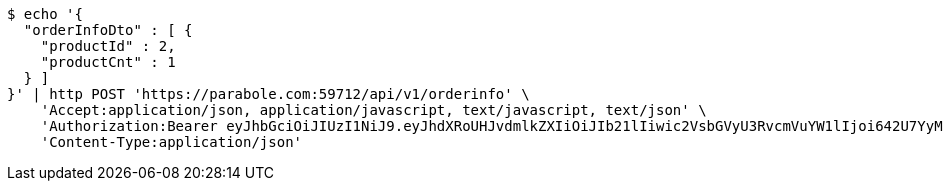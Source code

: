 [source,bash]
----
$ echo '{
  "orderInfoDto" : [ {
    "productId" : 2,
    "productCnt" : 1
  } ]
}' | http POST 'https://parabole.com:59712/api/v1/orderinfo' \
    'Accept:application/json, application/javascript, text/javascript, text/json' \
    'Authorization:Bearer eyJhbGciOiJIUzI1NiJ9.eyJhdXRoUHJvdmlkZXIiOiJIb21lIiwic2VsbGVyU3RvcmVuYW1lIjoi642U7YyM65287JSo7J2YIOuniOy8kyIsInJvbGUiOiJST0xFX1NFTExFUiIsInNlbGxlcklkIjozLCJwaG9uZSI6IjAxMDQyNzIzODg4IiwiaW1hZ2VVcmwiOiJodHRwczovL3NzbC5wc3RhdGljLm5ldC9zdGF0aWMvY2FmZS9jYWZlX3BjL2RlZmF1bHQvY2FmZV9wcm9maWxlXzc3LnBuZyIsIm5pY2tuYW1lIjoi642U7YyM652867O8656YIiwidXNlcklkIjo5LCJlbWFpbCI6InRoZXBhcmFAYm9sZS5jb20iLCJ1c2VybmFtZSI6IuuNlO2MjOudvCIsImlhdCI6MTY2ODI1MDA5MSwiZXhwIjoxNjY4MzM2NDkxfQ.-7yvSHGX7A2iSJt9lezSWe4XirkLSsv3ytV5Vl4QR4o' \
    'Content-Type:application/json'
----